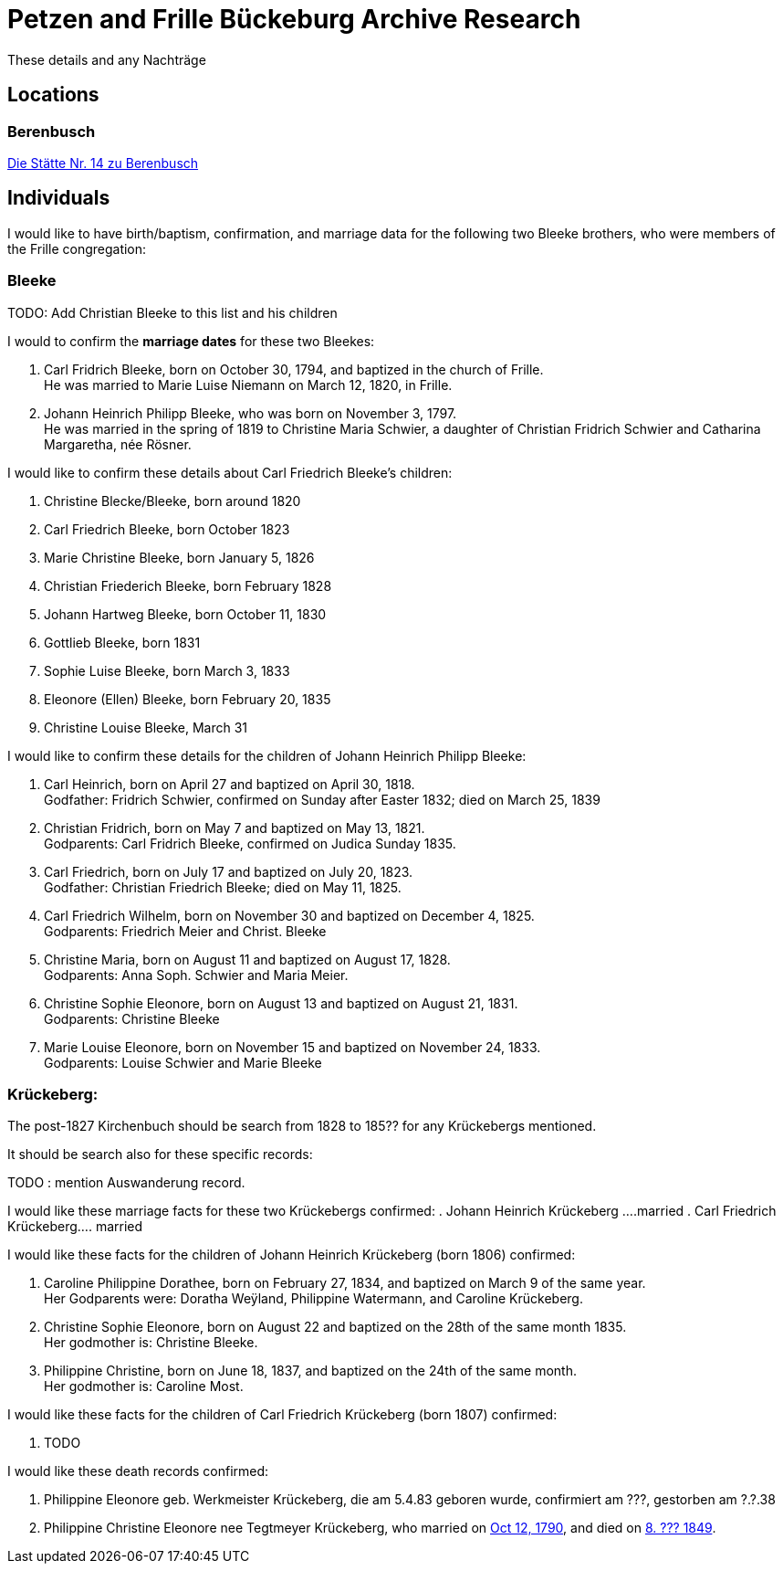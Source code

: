 = Petzen and Frille Bückeburg Archive Research

These details and any Nachträge

== Locations

=== Berenbusch

https://www.arcinsys.niedersachsen.de/arcinsys/detailAction?detailid=v4979525[Die Stätte Nr. 14 zu Berenbusch]

== Individuals

I would like to have birth/baptism, confirmation, and marriage data for the following two 
Bleeke brothers, who were members of the Frille congregation:

=== Bleeke

TODO: Add Christian Bleeke to this list and his children

I would to confirm the *marriage dates* for these two Bleekes:

. Carl Fridrich Bleeke, born on October 30, 1794, and baptized in the church of Frille. +
He was married to Marie Luise Niemann on March 12, 1820, in Frille.
. Johann Heinrich Philipp Bleeke, who was born on November 3, 1797. +
He was married in the spring of 1819 to Christine Maria Schwier, a daughter of Christian
Fridrich Schwier and Catharina Margaretha, née Rösner.

I would like to confirm these details about Carl Friedrich Bleeke's children:

[arabic,start=1]
. Christine Blecke/Bleeke, born around 1820
. Carl Friedrich Bleeke, born October 1823
. Marie Christine Bleeke, born January 5, 1826
. Christian Friederich Bleeke, born February 1828
. Johann Hartweg Bleeke, born October 11, 1830
. Gottlieb Bleeke, born 1831
. Sophie Luise Bleeke, born March 3, 1833
. Eleonore (Ellen) Bleeke, born February 20, 1835
. Christine Louise Bleeke, March 31

I would like to confirm these details for the children of Johann Heinrich Philipp Bleeke:

[arabic,start=1]
. Carl Heinrich, born on April 27 and baptized on April 30, 1818. +
Godfather: Fridrich Schwier, confirmed on Sunday after Easter 1832; died
on March 25, 1839
. Christian Fridrich, born on May 7 and baptized on May 13, 1821. +
Godparents: Carl Fridrich Bleeke, confirmed on Judica Sunday 1835.
. Carl Friedrich, born on July 17 and baptized on July 20, 1823. +
Godfather: Christian Friedrich Bleeke; died on May 11, 1825.
. Carl Friedrich Wilhelm, born on November 30 and baptized on December 4, 1825. +
Godparents: Friedrich Meier and Christ. Bleeke
. Christine Maria, born on August 11 and baptized on August 17, 1828. +
Godparents: Anna Soph. Schwier and Maria Meier.
. Christine Sophie Eleonore, born on August 13 and baptized on August 21, 1831. +
Godparents: Christine Bleeke
. Marie Louise Eleonore, born on November 15 and baptized on November 24, 1833. +
Godparents: Louise Schwier and Marie Bleeke

=== Krückeberg:

The post-1827 Kirchenbuch should be search from 1828 to 185?? for any Krückebergs mentioned.

It should be search also for these specific records:

TODO : mention Auswanderung record.

I would like these marriage facts for these two Krückebergs confirmed:
. Johann Heinrich Krückeberg ....married
. Carl Friedrich Krückeberg.... married

I would like these facts for the children of Johann Heinrich Krückeberg (born 1806) confirmed:

[arabic,start=1]
. Caroline Philippine Dorathee, born on February 27, 1834, and baptized on March 9 of the same year. +
Her Godparents were: Doratha Weÿland, Philippine Watermann, and Caroline Krückeberg.
. Christine Sophie Eleonore, born on August 22 and baptized on the 28th of the same month 1835. +
Her godmother is: Christine Bleeke.
. Philippine Christine, born on June 18, 1837, and baptized on the 24th of the same month. +
Her godmother is: Caroline Most.

I would like these facts for the children of Carl Friedrich Krückeberg (born 1807) confirmed:

. TODO 

I would like these death records confirmed:

[arabic,start=1]
. Philippine Eleonore geb. Werkmeister Krückeberg, die am 5.4.83 geboren
wurde, confirmiert am ???, gestorben am ?.?.38 
. Philippine Christine Eleonore nee Tegtmeyer Krückeberg, who married on
xref:petzen:petzen-band2-image5-3.adoc[Oct 12, 1790], and died on xref:petzen:petzen-band2-image314[8. ??? 1849].
